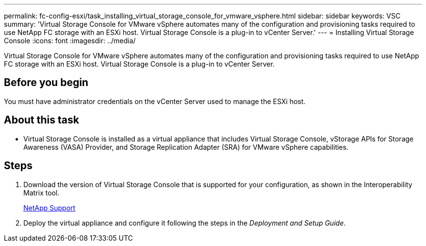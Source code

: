 ---
permalink: fc-config-esxi/task_installing_virtual_storage_console_for_vmware_vsphere.html
sidebar: sidebar
keywords: VSC
summary: 'Virtual Storage Console for VMware vSphere automates many of the configuration and provisioning tasks required to use NetApp FC storage with an ESXi host. Virtual Storage Console is a plug-in to vCenter Server.'
---
= Installing Virtual Storage Console
:icons: font
:imagesdir: ../media/

[.lead]
Virtual Storage Console for VMware vSphere automates many of the configuration and provisioning tasks required to use NetApp FC storage with an ESXi host. Virtual Storage Console is a plug-in to vCenter Server.

== Before you begin

You must have administrator credentials on the vCenter Server used to manage the ESXi host.

== About this task

* Virtual Storage Console is installed as a virtual appliance that includes Virtual Storage Console, vStorage APIs for Storage Awareness (VASA) Provider, and Storage Replication Adapter (SRA) for VMware vSphere capabilities.

== Steps

. Download the version of Virtual Storage Console that is supported for your configuration, as shown in the Interoperability Matrix tool.
+
https://mysupport.netapp.com/site/global/dashboard[NetApp Support]

. Deploy the virtual appliance and configure it following the steps in the _Deployment and Setup Guide_.
